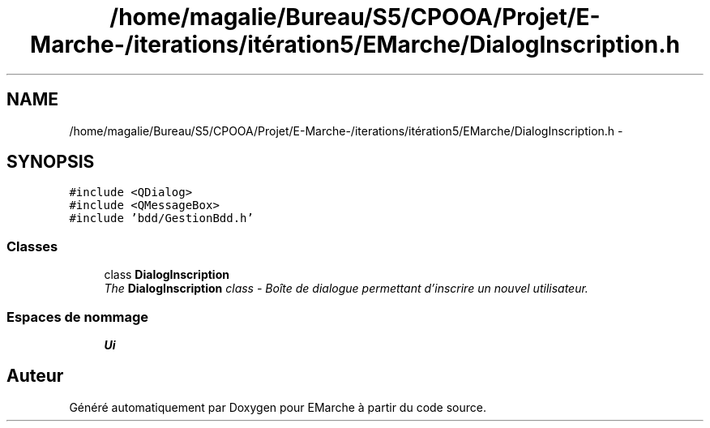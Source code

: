 .TH "/home/magalie/Bureau/S5/CPOOA/Projet/E-Marche-/iterations/itération5/EMarche/DialogInscription.h" 3 "Vendredi 18 Décembre 2015" "Version 5" "EMarche" \" -*- nroff -*-
.ad l
.nh
.SH NAME
/home/magalie/Bureau/S5/CPOOA/Projet/E-Marche-/iterations/itération5/EMarche/DialogInscription.h \- 
.SH SYNOPSIS
.br
.PP
\fC#include <QDialog>\fP
.br
\fC#include <QMessageBox>\fP
.br
\fC#include 'bdd/GestionBdd\&.h'\fP
.br

.SS "Classes"

.in +1c
.ti -1c
.RI "class \fBDialogInscription\fP"
.br
.RI "\fIThe \fBDialogInscription\fP class - Boîte de dialogue permettant d'inscrire un nouvel utilisateur\&. \fP"
.in -1c
.SS "Espaces de nommage"

.in +1c
.ti -1c
.RI "\fBUi\fP"
.br
.in -1c
.SH "Auteur"
.PP 
Généré automatiquement par Doxygen pour EMarche à partir du code source\&.
